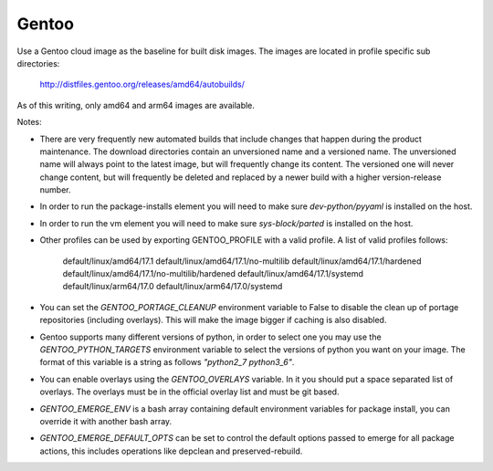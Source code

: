 ========
Gentoo
========
Use a Gentoo cloud image as the baseline for built disk images. The images are
located in profile specific sub directories:

    http://distfiles.gentoo.org/releases/amd64/autobuilds/

As of this writing, only amd64 and arm64 images are available.

Notes:

* There are very frequently new automated builds that include changes that
  happen during the product maintenance. The download directories contain an
  unversioned name and a versioned name. The unversioned name will always
  point to the latest image, but will frequently change its content. The
  versioned one will never change content, but will frequently be deleted and
  replaced by a newer build with a higher version-release number.

* In order to run the package-installs element you will need to make sure
  `dev-python/pyyaml` is installed on the host.

* In order to run the vm element you will need to make sure `sys-block/parted`
  is installed on the host.

* Other profiles can be used by exporting GENTOO_PROFILE with a valid profile.
  A list of valid profiles follows:

    default/linux/amd64/17.1
    default/linux/amd64/17.1/no-multilib
    default/linux/amd64/17.1/hardened
    default/linux/amd64/17.1/no-multilib/hardened
    default/linux/amd64/17.1/systemd
    default/linux/arm64/17.0
    default/linux/arm64/17.0/systemd

* You can set the `GENTOO_PORTAGE_CLEANUP` environment variable to False to
  disable the clean up of portage repositories (including overlays).  This
  will make the image bigger if caching is also disabled.

* Gentoo supports many different versions of python, in order to select one
  you may use the `GENTOO_PYTHON_TARGETS` environment variable to select
  the versions of python you want on your image.  The format of this variable
  is a string as follows `"python2_7 python3_6"`.

* You can enable overlays using the `GENTOO_OVERLAYS` variable.  In it you
  should put a space separated list of overlays.  The overlays must be in the
  official overlay list and must be git based.

* `GENTOO_EMERGE_ENV` is a bash array containing default environment
  variables for package install, you can override it with another bash array.

* `GENTOO_EMERGE_DEFAULT_OPTS` can be set to control the default options
  passed to emerge for all package actions, this includes operations like
  depclean and preserved-rebuild.
